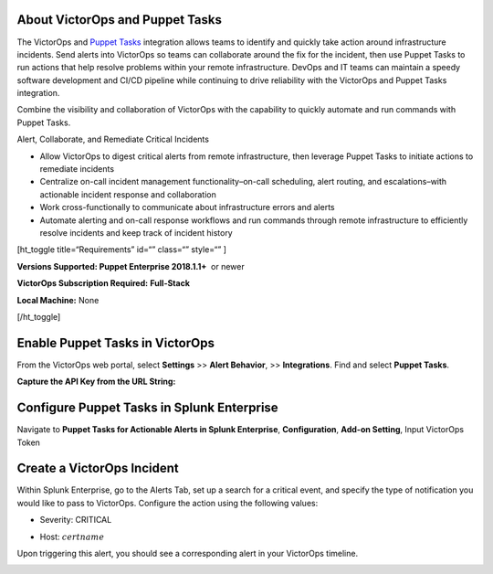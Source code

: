 About VictorOps and Puppet Tasks
--------------------------------

The VictorOps and `Puppet
Tasks <https://puppet.com/docs/puppet/5.3/puppet_tasks.html>`__ integration
allows teams to identify and quickly take action around infrastructure
incidents. Send alerts into VictorOps so teams can collaborate around
the fix for the incident, then use Puppet Tasks to run actions that help
resolve problems within your remote infrastructure. DevOps and IT teams
can maintain a speedy software development and CI/CD pipeline while
continuing to drive reliability with the VictorOps and Puppet Tasks
integration.

Combine the visibility and collaboration of VictorOps with the
capability to quickly automate and run commands with Puppet Tasks.

Alert, Collaborate, and Remediate Critical Incidents

-  Allow VictorOps to digest critical alerts from remote infrastructure,
   then leverage Puppet Tasks to initiate actions to remediate incidents
-  Centralize on-call incident management functionality–on-call
   scheduling, alert routing, and escalations–with actionable incident
   response and collaboration
-  Work cross-functionally to communicate about infrastructure errors
   and alerts
-  Automate alerting and on-call response workflows and run commands
   through remote infrastructure to efficiently resolve incidents and
   keep track of incident history

[ht_toggle title=“Requirements” id=“” class=“” style=“” ]

**Versions Supported: Puppet Enterprise 2018.1.1+**  or newer

**VictorOps Subscription Required:** **Full-Stack**

**Local Machine:** None

[/ht_toggle]

**Enable Puppet Tasks in VictorOps**
------------------------------------

From the VictorOps web portal, select **Settings** >> **Alert
Behavior**, >> **Integrations**. Find and select **Puppet Tasks**.

.. image:: /_images/spoc/voNav@2x.png
   :alt: enable puppet tasks integration in victorops

**Capture the API Key from the URL String:**

.. image:: /_images/spoc/voPuppet@2x.png
   :alt: capture puppet tasks api key

**Configure Puppet Tasks in Splunk Enterprise**
-----------------------------------------------

Navigate to **Puppet Tasks for Actionable Alerts in Splunk Enterprise**, **Configuration**, **Add-on Setting**, Input VictorOps Token

.. image:: /_images/spoc/splPupNav@2x.png
   :alt: Configure puppet tasks in splunk enterprise

   Configure puppet tasks in splunk enterprise

**Create a VictorOps Incident**
-------------------------------

Within Splunk Enterprise, go to the Alerts Tab, set up a search for a
critical event, and specify the type of notification you would like to
pass to VictorOps. Configure the action using the following values:

-  Severity: CRITICAL
-  Host: :math:`certname`

   .. image:: /_images/spoc/splPupAlert@2x.png
      :alt: Trigger alert in VictorOps via puppet tasks

Upon triggering this alert, you should see a corresponding alert in your
VictorOps timeline.

.. image:: /_images/spoc/voAlert@2x.png
   :alt: puppet tasks alert in victorops
